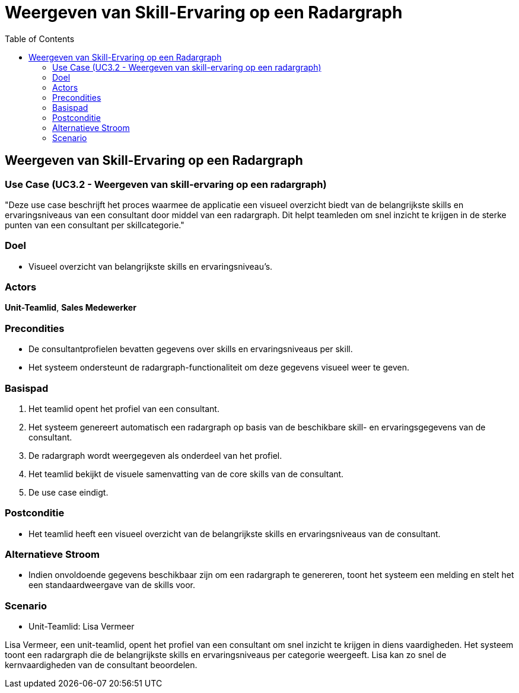 = Weergeven van Skill-Ervaring op een Radargraph
:toc: auto

== Weergeven van Skill-Ervaring op een Radargraph
=== Use Case (UC3.2 - Weergeven van skill-ervaring op een radargraph)

"Deze use case beschrijft het proces waarmee de applicatie een visueel overzicht biedt van de belangrijkste skills en ervaringsniveaus van een consultant door middel van een radargraph. Dit helpt teamleden om snel inzicht te krijgen in de sterke punten van een consultant per skillcategorie."

=== Doel
- Visueel overzicht van belangrijkste skills en ervaringsniveau's.

=== Actors
**[underline]##Unit-Teamlid##**, **[underline]##Sales Medewerker##**

=== Precondities
- De consultantprofielen bevatten gegevens over skills en ervaringsniveaus per skill.
- Het systeem ondersteunt de radargraph-functionaliteit om deze gegevens visueel weer te geven.

=== Basispad
1. Het teamlid opent het profiel van een consultant.
2. Het systeem genereert automatisch een radargraph op basis van de beschikbare skill- en ervaringsgegevens van de consultant.
3. De radargraph wordt weergegeven als onderdeel van het profiel.
4. Het teamlid bekijkt de visuele samenvatting van de core skills van de consultant.
5. De use case eindigt.

=== Postconditie
- Het teamlid heeft een visueel overzicht van de belangrijkste skills en ervaringsniveaus van de consultant.

=== Alternatieve Stroom
- Indien onvoldoende gegevens beschikbaar zijn om een radargraph te genereren, toont het systeem een melding en stelt het een standaardweergave van de skills voor.

=== Scenario
- Unit-Teamlid: Lisa Vermeer

Lisa Vermeer, een unit-teamlid, opent het profiel van een consultant om snel inzicht te krijgen in diens vaardigheden. Het systeem toont een radargraph die de belangrijkste skills en ervaringsniveaus per categorie weergeeft. Lisa kan zo snel de kernvaardigheden van de consultant beoordelen.